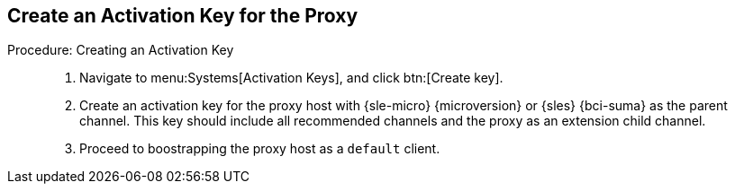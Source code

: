 == Create an Activation Key for the Proxy

.Procedure: Creating an Activation Key
[role=procedure]
_____

. Navigate to menu:Systems[Activation Keys], and click btn:[Create key].

. Create an activation key for the proxy host with {sle-micro} {microversion} or {sles} {bci-suma} as the parent channel.
  This key should include all recommended channels and the proxy as an extension child channel.

. Proceed to boostrapping the proxy host as a [systemitem]``default`` client.

_____

